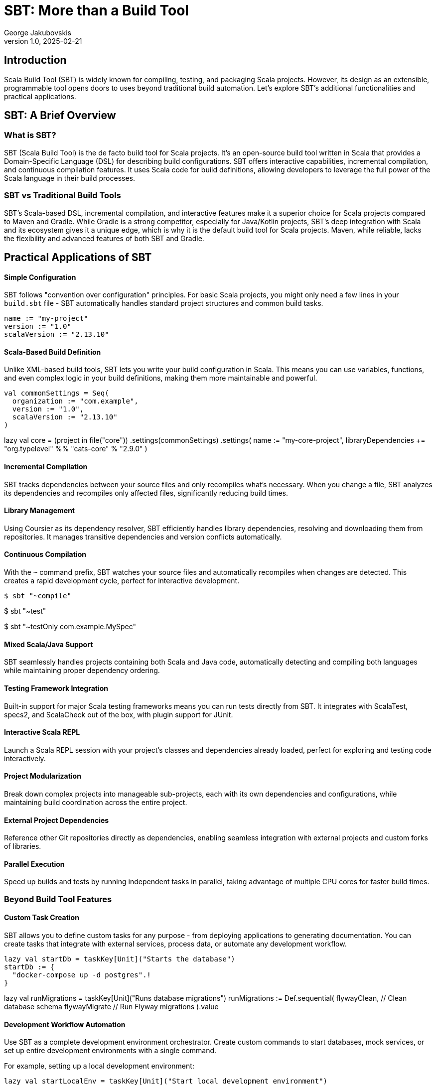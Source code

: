 = SBT: More than a Build Tool
George Jakubovskis
v1.0, 2025-02-21
:title: SBT: More than a Build Tool
:imagesdir: ../media/2025-02-21-sbt-more-than-a-build-tool
:lang: en
:tags: [sbt, build-tool, scala, jvm, we-know-scala, scala-lujah]

== Introduction

Scala Build Tool (SBT) is widely known for compiling, testing, and packaging Scala projects. However, its design as an extensible, programmable tool opens doors to uses beyond traditional build automation. Let's explore SBT's additional functionalities and practical applications.

== SBT: A Brief Overview

=== What is SBT?

SBT (Scala Build Tool) is the de facto build tool for Scala projects. It's an open-source build tool written in Scala that provides a Domain-Specific Language (DSL) for describing build configurations. SBT offers interactive capabilities, incremental compilation, and continuous compilation features. It uses Scala code for build definitions, allowing developers to leverage the full power of the Scala language in their build processes.

=== SBT vs Traditional Build Tools

SBT’s Scala-based DSL, incremental compilation, and interactive features make it a superior choice for Scala projects compared to Maven and Gradle. While Gradle is a strong competitor, especially for Java/Kotlin projects, SBT’s deep integration with Scala and its ecosystem gives it a unique edge, which is why it is the default build tool for Scala projects. Maven, while reliable, lacks the flexibility and advanced features of both SBT and Gradle.


== Practical Applications of SBT

==== Simple Configuration
SBT follows "convention over configuration" principles. For basic Scala projects, you might only need a few lines in your `build.sbt` file - SBT automatically handles standard project structures and common build tasks.

[source,scala]
name := "my-project"
version := "1.0"
scalaVersion := "2.13.10"

==== Scala-Based Build Definition
Unlike XML-based build tools, SBT lets you write your build configuration in Scala. This means you can use variables, functions, and even complex logic in your build definitions, making them more maintainable and powerful.

[source,scala]
val commonSettings = Seq(
  organization := "com.example",
  version := "1.0",
  scalaVersion := "2.13.10"
)

lazy val core = (project in file("core"))
  .settings(commonSettings)
  .settings(
    name := "my-core-project",
    libraryDependencies += "org.typelevel" %% "cats-core" % "2.9.0"
  )

==== Incremental Compilation
SBT tracks dependencies between your source files and only recompiles what's necessary. When you change a file, SBT analyzes its dependencies and recompiles only affected files, significantly reducing build times.

==== Library Management
Using Coursier as its dependency resolver, SBT efficiently handles library dependencies, resolving and downloading them from repositories. It manages transitive dependencies and version conflicts automatically.

==== Continuous Compilation
With the `~` command prefix, SBT watches your source files and automatically recompiles when changes are detected. This creates a rapid development cycle, perfect for interactive development.

[source,console]
// Watch and recompile
$ sbt "~compile"

// Watch and run tests
$ sbt "~test"

// Watch specific test
$ sbt "~testOnly com.example.MySpec"

==== Mixed Scala/Java Support
SBT seamlessly handles projects containing both Scala and Java code, automatically detecting and compiling both languages while maintaining proper dependency ordering.

==== Testing Framework Integration
Built-in support for major Scala testing frameworks means you can run tests directly from SBT. It integrates with ScalaTest, specs2, and ScalaCheck out of the box, with plugin support for JUnit.

==== Interactive Scala REPL
Launch a Scala REPL session with your project's classes and dependencies already loaded, perfect for exploring and testing code interactively.

==== Project Modularization
Break down complex projects into manageable sub-projects, each with its own dependencies and configurations, while maintaining build coordination across the entire project.

==== External Project Dependencies
Reference other Git repositories directly as dependencies, enabling seamless integration with external projects and custom forks of libraries.

==== Parallel Execution
Speed up builds and tests by running independent tasks in parallel, taking advantage of multiple CPU cores for faster build times.

=== Beyond Build Tool Features

==== Custom Task Creation
SBT allows you to define custom tasks for any purpose - from deploying applications to generating documentation. You can create tasks that integrate with external services, process data, or automate any development workflow.

[source,scala]
// Define individual tasks
lazy val startDb = taskKey[Unit]("Starts the database")
startDb := {
  "docker-compose up -d postgres".!
}

lazy val runMigrations = taskKey[Unit]("Runs database migrations")
runMigrations := Def.sequential(
  flywayClean,           // Clean database schema
  flywayMigrate          // Run Flyway migrations
).value

==== Development Workflow Automation
Use SBT as a complete development environment orchestrator. Create custom commands to start databases, mock services, or set up entire development environments with a single command.

For example, setting up a local development environment:
[source,scala]
// Combine previously defined tasks into a workflow
lazy val startLocalEnv = taskKey[Unit]("Start local development environment")
startLocalEnv := Def.sequential(
  startDb,                // Start database first
  runMigrations,         // Run database migrations
  (Compile / run)        // Finally start the application
).value

// Use it with:
[source,console]
> startLocalEnv  // Executes all tasks in sequence

==== Code Generation
Leverage SBT's source generators to automatically create code, such as generating case classes from database schemas, creating TypeScript definitions from Scala classes, or producing API documentation.

==== Database Migration
Through plugins like Flyway or Slick-migration, SBT can manage database schemas and migrations, making it a powerful tool for database version control and deployment.

Using the SBT Flyway plugin:
[source,scala]
// In plugins.sbt
addSbtPlugin("io.github.davidmweber" % "flyway-sbt" % "7.4.0")

// In build.sbt
flywayConfigFiles := Seq("flyway-e2e.conf")

// Run migrations with:
[source,console]
> flywayMigrate    // Using the SBT plugin

==== Development Server
SBT can act as a development server, supporting hot reloading for web applications. Popular frameworks like Play Framework use this capability to provide seamless development experiences.

==== Documentation Generation
Beyond API docs, SBT can generate various types of documentation, from project websites to technical specifications, using plugins like sbt-site or mdoc.

A common example using ScalaDoc:
[source,scala]
// In build.sbt
Compile / doc / scalacOptions ++= Seq(
  "-groups",
  "-doc-title", "My Project Documentation"
)

// Generate documentation with:
[source,console]
> doc  // Creates ScalaDoc in target/scala-2.13/api/

==== Release Management
SBT can handle the entire release process, including version bumping, changelog generation, Git tagging, and publishing to various repositories or platforms.

==== Quality Analysis
Integrate with code quality tools to analyze source code, check coverage, enforce styling rules, and generate quality reports as part of your development workflow.

For example, to check code coverage in your project, first add the scoverage plugin to your `project/plugins.sbt`:
[source,scala]
addSbtPlugin("org.scoverage" % "sbt-scoverage" % "2.0.9")

Then you can run coverage analysis:
[source,console]
> clean             // Recommended to start fresh
> coverage         // Enable code coverage tracking
> test            // Run your tests - this collects coverage data
> coverageReport  // Generate coverage report showing which code was tested

The report will be generated in `target/scala-2.13/scoverage-report/` and includes:
* HTML reports showing line-by-line coverage
* Overall coverage statistics
* Highlighted source code showing covered/uncovered lines

You can also combine these commands in a single line:
[source,console]
> ;clean ;coverage ;test ;coverageReport   // Run all coverage steps in sequence

== Conclusion
SBT is a powerful tool that transcends its role as a build tool, offering developers a versatile platform for managing, automating, and enhancing their development workflows. Whether you’re working on a small library or a large-scale application, SBT’s features and extensibility make it a valuable addition to the Scala ecosystem. SBT acts more as a development platform than a build tool and by understanding its capabilities and limitations, teams can leverage SBT to streamline their processes and focus on building great software.
